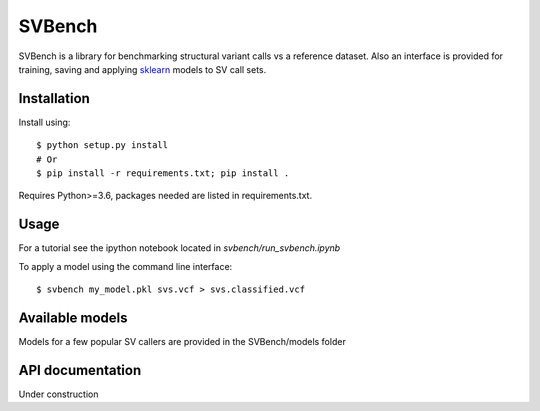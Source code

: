 =======
SVBench
=======

SVBench is a library for benchmarking structural variant calls vs a reference dataset.
Also an interface is provided for training, saving and applying `sklearn <https://scikit-learn.org/stable/>`_ models to
SV call sets.


Installation
------------
Install using::

    $ python setup.py install
    # Or
    $ pip install -r requirements.txt; pip install .

Requires Python>=3.6, packages needed are listed in requirements.txt.


Usage
-----
For a tutorial see the ipython notebook located in `svbench/run_svbench.ipynb`

To apply a model using the command line interface::

    $ svbench my_model.pkl svs.vcf > svs.classified.vcf


Available models
----------------
Models for a few popular SV callers are provided in the SVBench/models folder


API documentation
-----------------
Under construction
